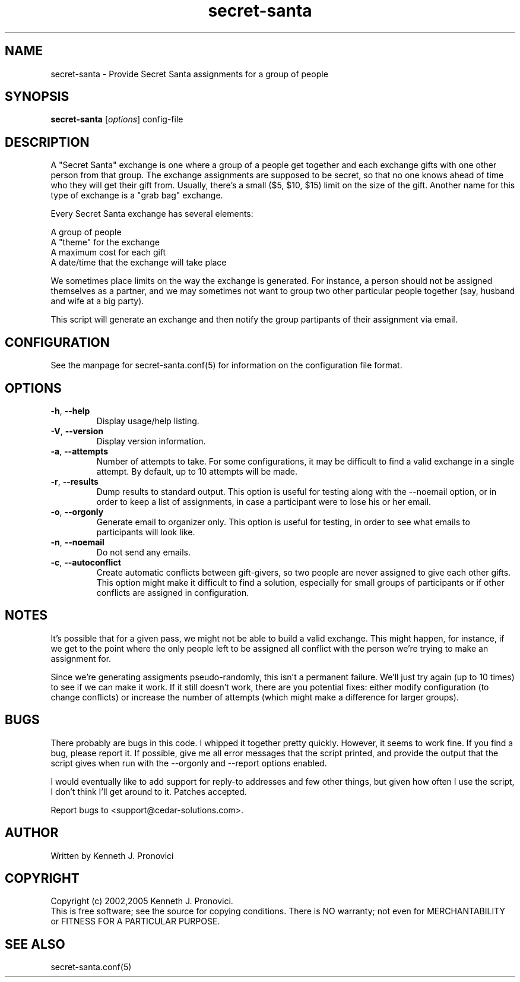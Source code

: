 .\" vim: set ft=nroff .\"
.\" # # # # # # # # # # # # # # # # # # # # # # # # # # # # # # # # # # #
.\" #
.\" #              C E D A R
.\" #          S O L U T I O N S       "Software done right."
.\" #           S O F T W A R E
.\" #
.\" # # # # # # # # # # # # # # # # # # # # # # # # # # # # # # # # # # #
.\" #
.\" # Author   : Kenneth J. Pronovici <pronovic@ieee.org>
.\" # Language : nroff
.\" # Project  : Christmas
.\" # Package  : Fun scripts and programs
.\" # Revision : $Id: secret-santa.1 921 2005-12-07 19:30:04Z pronovic $
.\" # Purpose  : Manpage for secret-santa script.
.\" #
.\" # # # # # # # # # # # # # # # # # # # # # # # # # # # # # # # # # # #
.\"
.\" This file was created with a width of 132 characters, and NO tabs.
.\"
.TH secret-santa "1" "December 2005" "Secret Santa" "Kenneth J. Pronovici"
.SH NAME
secret-santa \- Provide Secret Santa assignments for a group of people
.SH SYNOPSIS
.B secret-santa
[\fIoptions\fR] config-file
.SH DESCRIPTION
.PP
A "Secret Santa" exchange is one where a group of a people get together
and each exchange gifts with one other person from that group.  The
exchange assignments are supposed to be secret, so that no one knows
ahead of time who they will get their gift from.  Usually, there's a
small ($5, $10, $15) limit on the size of the gift.  Another name for
this type of exchange is a "grab bag" exchange.
.PP
Every Secret Santa exchange has several elements:
.NF

   A group of people
   A "theme" for the exchange
   A maximum cost for each gift
   A date/time that the exchange will take place
.PP
We sometimes place limits on the way the exchange is generated.  For
instance, a person should not be assigned themselves as a partner, and
we may sometimes not want to group two other particular people together
(say, husband and wife at a big party).
.PP
This script will generate an exchange and then notify the group
partipants of their assignment via email.
.SH CONFIGURATION
.PP
See the manpage for secret-santa.conf(5) for information on the
configuration file format.
.SH OPTIONS
.TP
\fB\-h\fR, \fB\-\-help\fR
Display usage/help listing.
.TP
\fB\-V\fR, \fB\-\-version\fR
Display version information.
.TP
\fB\-a\fR, \fB\-\-attempts\fR
Number of attempts to take.  For some configurations, it may be
difficult to find a valid exchange in a single attempt.  By default, up
to 10 attempts will be made.
.TP
\fB\-r\fR, \fB\-\-results\fR
Dump results to standard output.  This option is useful for testing
along with the --noemail option, or in order to keep a list of
assignments, in case a participant were to lose his or her email.
.TP
\fB\-o\fR, \fB\-\-orgonly\fR
Generate email to organizer only.  This option is useful for testing, in
order to see what emails to participants will look like.
.TP
\fB\-n\fR, \fB\-\-noemail\fR
Do not send any emails.
.TP
\fB\-c\fR, \fB\-\-autoconflict\fR
Create automatic conflicts between gift-givers, so two people are never
assigned to give each other gifts.  This option might make it difficult
to find a solution, especially for small groups of participants or if
other conflicts are assigned in configuration.
.SH NOTES
.PP
It's possible that for a given pass, we might not be able to build a
valid exchange.  This might happen, for instance, if we get to the point
where the only people left to be assigned all conflict with the person 
we're trying to make an assignment for.
.PP
Since we're generating assigments pseudo-randomly, this isn't a
permanent failure.  We'll just try again (up to 10 times) to see if we
can make it work.  If it still doesn't work, there are you potential
fixes: either modify configuration (to change conflicts) or increase the
number of attempts (which might make a difference for larger groups).
.SH BUGS
.PP
There probably are bugs in this code.  I whipped it together pretty
quickly.  However, it seems to work fine.  If you find a bug, please
report it.  If possible, give me all error messages that the script
printed, and provide the output that the script gives when run with 
the --orgonly and --report options enabled.
.PP
I would eventually like to add support for reply-to addresses and
few other things, but given how often I use the script, I don't think
I'll get around to it.  Patches accepted. 
.PP
Report bugs to <support@cedar-solutions.com>.
.SH AUTHOR
Written by Kenneth J. Pronovici
.SH COPYRIGHT
Copyright (c) 2002,2005 Kenneth J. Pronovici.
.br
This is free software; see the source for copying conditions.  There is
NO warranty; not even for MERCHANTABILITY or FITNESS FOR A PARTICULAR
PURPOSE.
.SH "SEE ALSO"
secret-santa.conf(5)
